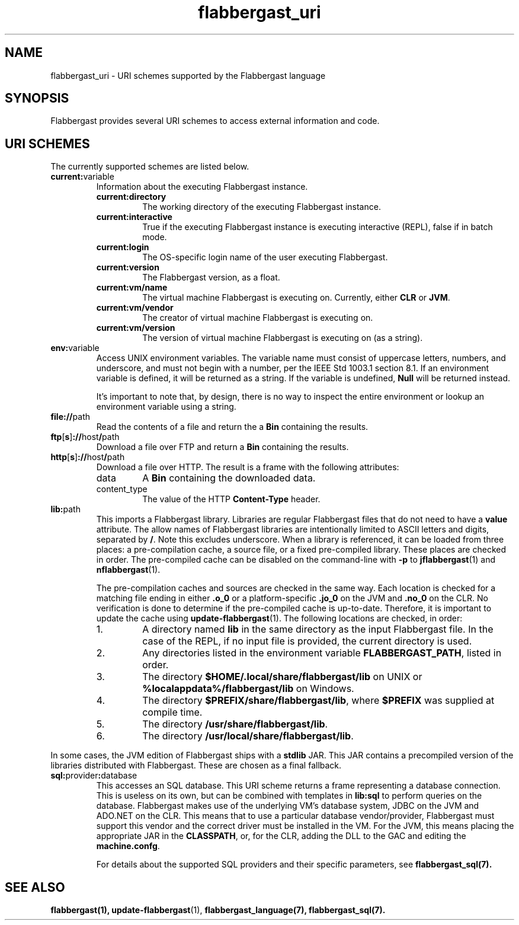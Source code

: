 .TH flabbergast_uri 7 "" "1.0" MISCELLANEOUS
.SH NAME
flabbergast_uri \- URI schemes supported by the Flabbergast language
.SH SYNOPSIS
Flabbergast provides several URI schemes to access external information and code.

.SH URI SCHEMES
The currently supported schemes are listed below.

.TP
\fBcurrent:\fRvariable
Information about the executing Flabbergast instance.
.RS
.TP
\fBcurrent:directory\fR
The working directory of the executing Flabbergast instance.

.TP
\fBcurrent:interactive\fR
True if the executing Flabbergast instance is executing interactive (REPL), false if in batch mode.

.TP
\fBcurrent:login\fR
The OS-specific login name of the user executing Flabbergast.

.TP
\fBcurrent:version\fR
The Flabbergast version, as a float.

.TP
\fBcurrent:vm/name\fR
The virtual machine Flabbergast is executing on. Currently, either \fBCLR\fR or \fBJVM\fR.

.TP
\fBcurrent:vm/vendor\fR
The creator of virtual machine Flabbergast is executing on.

.TP
\fBcurrent:vm/version\fR
The version of virtual machine Flabbergast is executing on (as a string).
.RE

.TP
\fBenv:\fRvariable
Access UNIX environment variables. The variable name must consist of uppercase letters, numbers, and underscore, and must not begin with a number, per the IEEE Std 1003.1 section 8.1. If an environment variable is defined, it will be returned as a string. If the variable is undefined, \fBNull\fR will be returned instead.

It's important to note that, by design, there is no way to inspect the entire environment or lookup an environment variable using a string.

.TP
\fBfile://\fRpath
Read the contents of a file and return the a \fBBin\fR containing the results.

.TP
\fBftp\fR[\fBs\fR]\fB://\fRhost\fB/\fRpath
Download a file over FTP and return a \fBBin\fR containing the results.

.TP
\fBhttp\fR[\fBs\fR]\fB://\fRhost\fB/\fRpath
Download a file over HTTP. The result is a frame with the following attributes:
.RS
.TP
data
A \fBBin\fR containing the downloaded data.

.TP
content_type
The value of the HTTP \fBContent-Type\fR header.
.RE

.TP
\fBlib:\fRpath
This imports a Flabbergast library. Libraries are regular Flabbergast files that do not need to have a \fBvalue\fR attribute. The allow names of Flabbergast libraries are intentionally limited to ASCII letters and digits, separated by \fB/\fR. Note this excludes underscore. When a library is referenced, it can be loaded from three places: a pre-compilation cache, a source file, or a fixed pre-compiled library. These places are checked in order. The pre-compiled cache can be disabled on the command-line with \fB-p\fR to
.BR jflabbergast (1)
and
.BR nflabbergast (1).

The pre-compilation caches and sources are checked in the same way. Each location is checked for a matching file ending in either \fB.o_0\fR or a platform-specific \fB.jo_0\fR on the JVM and \fB.no_0\fR on the CLR. No verification is done to determine if the pre-compiled cache is up-to-date. Therefore, it is important to update the cache using
.BR update-flabbergast (1).
The following locations are checked, in order:

.RS
.IP 1.
A directory named \fBlib\fR in the same directory as the input Flabbergast file. In the case of the REPL, if no input file is provided, the current directory is used.
.IP 2.
Any directories listed in the environment variable \fBFLABBERGAST_PATH\fR, listed in order.
.IP 3.
The directory \fB$HOME/.local/share/flabbergast/lib\fR on UNIX or \fB%localappdata%/flabbergast/lib\fR on Windows.
.IP 4.
The directory \fB$PREFIX/share/flabbergast/lib\fR, where \fB$PREFIX\fR was supplied at compile time.
.IP 5.
The directory \fB/usr/share/flabbergast/lib\fR.
.IP 6.
The directory \fB/usr/local/share/flabbergast/lib\fR.
.RE

In some cases, the JVM edition of Flabbergast ships with a \fBstdlib\fR JAR. This JAR contains a precompiled version of the libraries distributed with Flabbergast. These are chosen as a final fallback.

.TP
\fBsql:\fRprovider\fB:\fRdatabase
This accesses an SQL database. This URI scheme returns a frame representing a database connection. This is useless on its own, but can be combined with templates in \fBlib:sql\fR to perform queries on the database. Flabbergast makes use of the underlying VM's database system, JDBC on the JVM and ADO.NET on the CLR. This means that to use a particular database vendor/provider, Flabbergast must support this vendor and the correct driver must be installed in the VM. For the JVM, this means placing the appropriate JAR in the \fBCLASSPATH\fR, or, for the CLR, adding the DLL to the GAC and editing the \fBmachine.confg\fR.

For details about the supported SQL providers and their specific parameters, see
.BR flabbergast_sql(7).

.SH SEE ALSO
.BR flabbergast(1),
.BR update-flabbergast (1),
.BR flabbergast_language(7),
.BR flabbergast_sql(7).
